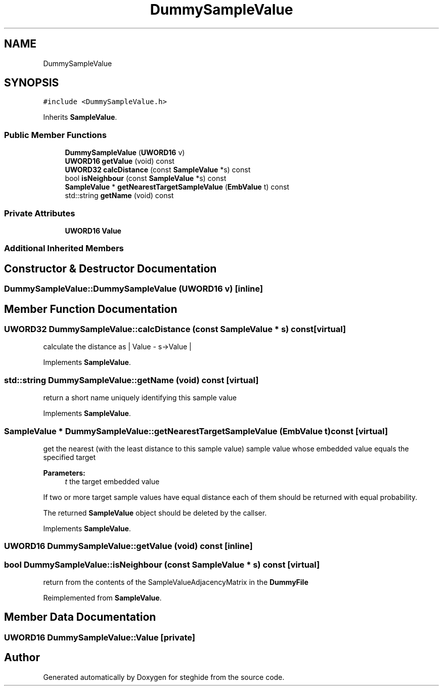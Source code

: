 .TH "DummySampleValue" 3 "Thu Aug 17 2017" "Version 0.5.1" "steghide" \" -*- nroff -*-
.ad l
.nh
.SH NAME
DummySampleValue
.SH SYNOPSIS
.br
.PP
.PP
\fC#include <DummySampleValue\&.h>\fP
.PP
Inherits \fBSampleValue\fP\&.
.SS "Public Member Functions"

.in +1c
.ti -1c
.RI "\fBDummySampleValue\fP (\fBUWORD16\fP v)"
.br
.ti -1c
.RI "\fBUWORD16\fP \fBgetValue\fP (void) const"
.br
.ti -1c
.RI "\fBUWORD32\fP \fBcalcDistance\fP (const \fBSampleValue\fP *s) const"
.br
.ti -1c
.RI "bool \fBisNeighbour\fP (const \fBSampleValue\fP *s) const"
.br
.ti -1c
.RI "\fBSampleValue\fP * \fBgetNearestTargetSampleValue\fP (\fBEmbValue\fP t) const"
.br
.ti -1c
.RI "std::string \fBgetName\fP (void) const"
.br
.in -1c
.SS "Private Attributes"

.in +1c
.ti -1c
.RI "\fBUWORD16\fP \fBValue\fP"
.br
.in -1c
.SS "Additional Inherited Members"
.SH "Constructor & Destructor Documentation"
.PP 
.SS "DummySampleValue::DummySampleValue (\fBUWORD16\fP v)\fC [inline]\fP"

.SH "Member Function Documentation"
.PP 
.SS "\fBUWORD32\fP DummySampleValue::calcDistance (const \fBSampleValue\fP * s) const\fC [virtual]\fP"
calculate the distance as | Value - s->Value | 
.PP
Implements \fBSampleValue\fP\&.
.SS "std::string DummySampleValue::getName (void) const\fC [virtual]\fP"
return a short name uniquely identifying this sample value 
.PP
Implements \fBSampleValue\fP\&.
.SS "\fBSampleValue\fP * DummySampleValue::getNearestTargetSampleValue (\fBEmbValue\fP t) const\fC [virtual]\fP"
get the nearest (with the least distance to this sample value) sample value whose embedded value equals the specified target 
.PP
\fBParameters:\fP
.RS 4
\fIt\fP the target embedded value
.RE
.PP
If two or more target sample values have equal distance each of them should be returned with equal probability\&.
.PP
The returned \fBSampleValue\fP object should be deleted by the callser\&. 
.PP
Implements \fBSampleValue\fP\&.
.SS "\fBUWORD16\fP DummySampleValue::getValue (void) const\fC [inline]\fP"

.SS "bool DummySampleValue::isNeighbour (const \fBSampleValue\fP * s) const\fC [virtual]\fP"
return from the contents of the SampleValueAdjacencyMatrix in the \fBDummyFile\fP 
.PP
Reimplemented from \fBSampleValue\fP\&.
.SH "Member Data Documentation"
.PP 
.SS "\fBUWORD16\fP DummySampleValue::Value\fC [private]\fP"


.SH "Author"
.PP 
Generated automatically by Doxygen for steghide from the source code\&.
